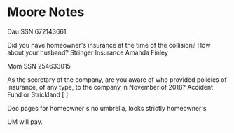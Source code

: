* Moore Notes

Dau SSN 672143661

Did you have homeowner's insurance at the time of the collision? How about your husband? Stringer Insurance Amanda Finley

Mom SSN 254633015

As the secretary of the company, are you aware of who provided policies of insurance, of any type, to the company in November of 2018? Accident Fund or Strickland [ ]

Dec pages for homeowner's no umbrella, looks strictly homeowner's 

UM will pay.

